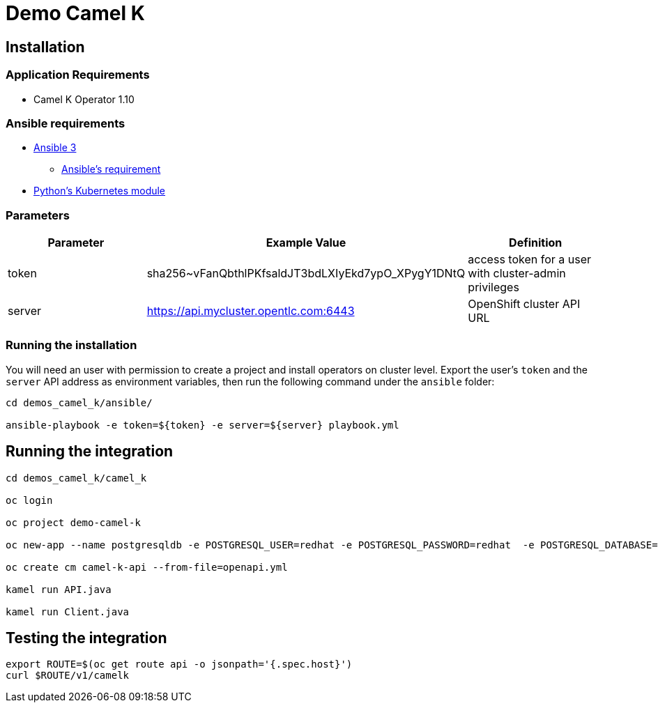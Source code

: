 = Demo Camel K

== Installation

=== Application Requirements

* Camel K Operator 1.10

=== Ansible requirements

* https://www.ansible.com/[Ansible 3]
- https://docs.ansible.com/ansible/latest/installation_guide/intro_installation.html#control-node-requirements[Ansible's requirement]
* https://pypi.org/project/kubernetes/[Python's Kubernetes module]

=== Parameters

[options="header"]
|=======================
| Parameter | Example Value                                      | Definition
| token     | sha256~vFanQbthlPKfsaldJT3bdLXIyEkd7ypO_XPygY1DNtQ | access token for a user with cluster-admin privileges
| server    | https://api.mycluster.opentlc.com:6443             | OpenShift cluster API URL
|=======================

=== Running the installation

You will need an user with permission to create a project and install operators on cluster level.
Export the user's `token` and the `server` API address as environment variables, then run the following command under the `ansible` folder:

----
cd demos_camel_k/ansible/

ansible-playbook -e token=${token} -e server=${server} playbook.yml
----

== Running the integration

----
cd demos_camel_k/camel_k

oc login

oc project demo-camel-k

oc new-app --name postgresqldb -e POSTGRESQL_USER=redhat -e POSTGRESQL_PASSWORD=redhat  -e POSTGRESQL_DATABASE=camelk quay.io/gcamposo/postgresql-camelk:latest

oc create cm camel-k-api --from-file=openapi.yml

kamel run API.java 

kamel run Client.java
----

== Testing the integration

----
export ROUTE=$(oc get route api -o jsonpath='{.spec.host}')
curl $ROUTE/v1/camelk
----